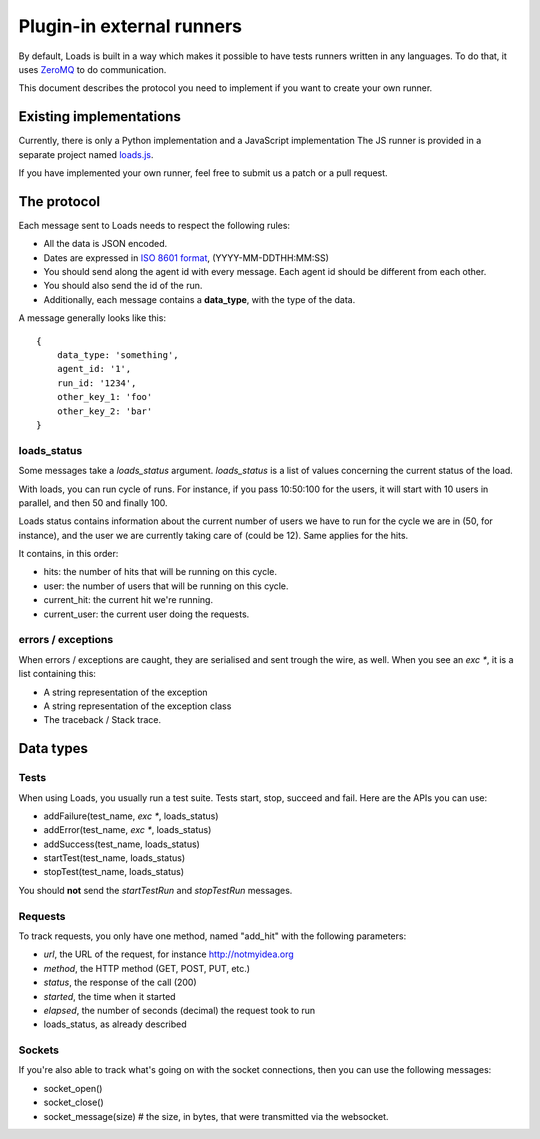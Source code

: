.. _zmq-api:

Plugin-in external runners
###########################

By default, Loads is built in a way which makes it possible to have tests
runners written in any languages. To do that, it uses `ZeroMQ
<http://zeromq.org>`_ to do communication.

This document describes the protocol you need to implement if you want to
create your own runner.

Existing implementations
========================

Currently, there is only a Python implementation and a JavaScript
implementation The JS runner is provided in a separate project named `loads.js
<https://github.com/mozilla-services/loads.js>`_.

If you have implemented your own runner, feel free to submit us a
patch or a pull request.

The protocol
============

Each message sent to Loads needs to respect the following rules:

- All the data is JSON encoded.
- Dates are expressed in `ISO 8601 format
  <https://en.wikipedia.org/wiki/ISO_8601>`_, (YYYY-MM-DDTHH:MM:SS)
- You should send along the agent id with every message. Each agent id should
  be different from each other.
- You should also send the id of the run.
- Additionally, each message contains a **data_type**, with the type of the
  data.

A message generally looks like this::

    {
        data_type: 'something',
        agent_id: '1',
        run_id: '1234',
        other_key_1: 'foo'
        other_key_2: 'bar'
    }


loads_status
------------

Some messages take a `loads_status` argument. `loads_status` is a list of
values concerning the current status of the load.

With loads, you can run cycle of runs. For instance, if you pass 10:50:100 for
the users, it will start with 10 users in parallel, and then 50 and finally
100.

Loads status contains information about the current number of users we have to
run for the cycle we are in (50, for instance), and the user we are currently
taking care of (could be 12). Same applies for the hits.

It contains, in this order:

- hits: the number of hits that will be running on this cycle.
- user: the number of users that will be running on this cycle.
- current_hit: the current hit we're running.
- current_user: the current user doing the requests.

errors / exceptions
-------------------

When errors / exceptions are caught, they are serialised and sent trough the
wire, as well. When you see an `exc *`, it is a list containing this:

- A string representation of the exception
- A string representation of the exception class
- The traceback / Stack trace.

Data types
==========

Tests
-----

When using Loads, you usually run a test suite. Tests start, stop, succeed and
fail. Here are the APIs you can use:

- addFailure(test_name, `exc *`, loads_status)
- addError(test_name, `exc *`, loads_status)
- addSuccess(test_name, loads_status)
- startTest(test_name, loads_status)
- stopTest(test_name, loads_status)

You should **not** send the `startTestRun` and `stopTestRun` messages.

Requests
--------

To track requests, you only have one method, named "add_hit" with the following parameters:

- `url`, the URL of the request, for instance http://notmyidea.org
- `method`, the HTTP method (GET, POST, PUT, etc.)
- `status`, the response of the call (200)
- `started`, the time when it started
- `elapsed`, the number of seconds (decimal) the request took to run
- loads_status, as already described

Sockets
-------

If you're also able to track what's going on with the socket connections, then
you can use the following messages:

- socket_open()
- socket_close()
- socket_message(size) # the size, in bytes, that were transmitted via the websocket.
